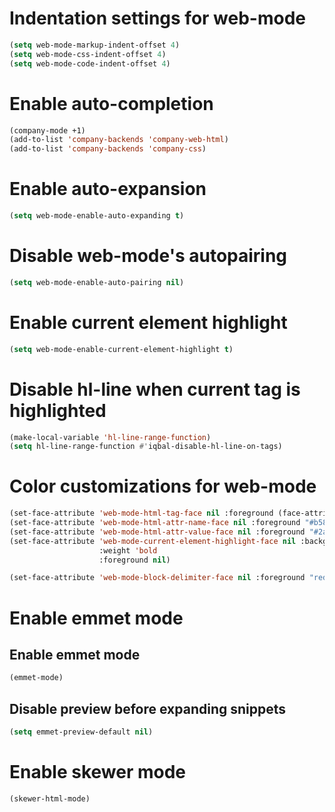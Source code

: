 * Indentation settings for web-mode
  #+BEGIN_SRC emacs-lisp
    (setq web-mode-markup-indent-offset 4)
    (setq web-mode-css-indent-offset 4)
    (setq web-mode-code-indent-offset 4)
  #+END_SRC


* Enable auto-completion
  #+BEGIN_SRC emacs-lisp
    (company-mode +1)
    (add-to-list 'company-backends 'company-web-html)
    (add-to-list 'company-backends 'company-css)
  #+END_SRC


* Enable auto-expansion
  #+BEGIN_SRC emacs-lisp
    (setq web-mode-enable-auto-expanding t)
  #+END_SRC


* Disable web-mode's autopairing
  #+BEGIN_SRC emacs-lisp
    (setq web-mode-enable-auto-pairing nil)
  #+END_SRC


* Enable current element highlight
  #+BEGIN_SRC emacs-lisp
    (setq web-mode-enable-current-element-highlight t)
  #+END_SRC


* Disable hl-line when current tag is highlighted
  #+BEGIN_SRC emacs-lisp
    (make-local-variable 'hl-line-range-function)
    (setq hl-line-range-function #'iqbal-disable-hl-line-on-tags)
  #+END_SRC


* Color customizations for web-mode
  #+BEGIN_SRC emacs-lisp
    (set-face-attribute 'web-mode-html-tag-face nil :foreground (face-attribute 'font-lock-keyword-face :foreground))
    (set-face-attribute 'web-mode-html-attr-name-face nil :foreground "#b58900")
    (set-face-attribute 'web-mode-html-attr-value-face nil :foreground "#2aa198")
    (set-face-attribute 'web-mode-current-element-highlight-face nil :background (face-attribute 'highlight :background) 
                        :weight 'bold
                        :foreground nil)

    (set-face-attribute 'web-mode-block-delimiter-face nil :foreground "red" :weight 'ultra-bold)
  #+END_SRC


* Enable emmet mode
** Enable emmet mode
  #+BEGIN_SRC emacs-lisp
    (emmet-mode)
  #+END_SRC

** Disable preview before expanding snippets
   #+BEGIN_SRC emacs-lisp
     (setq emmet-preview-default nil)
   #+END_SRC


* Enable skewer mode
  #+BEGIN_SRC emacs-lisp
    (skewer-html-mode)
  #+END_SRC
